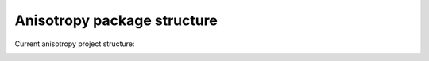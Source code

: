 Anisotropy package structure
============================

Current anisotropy project structure:

.. image:: ../static/structure.png
